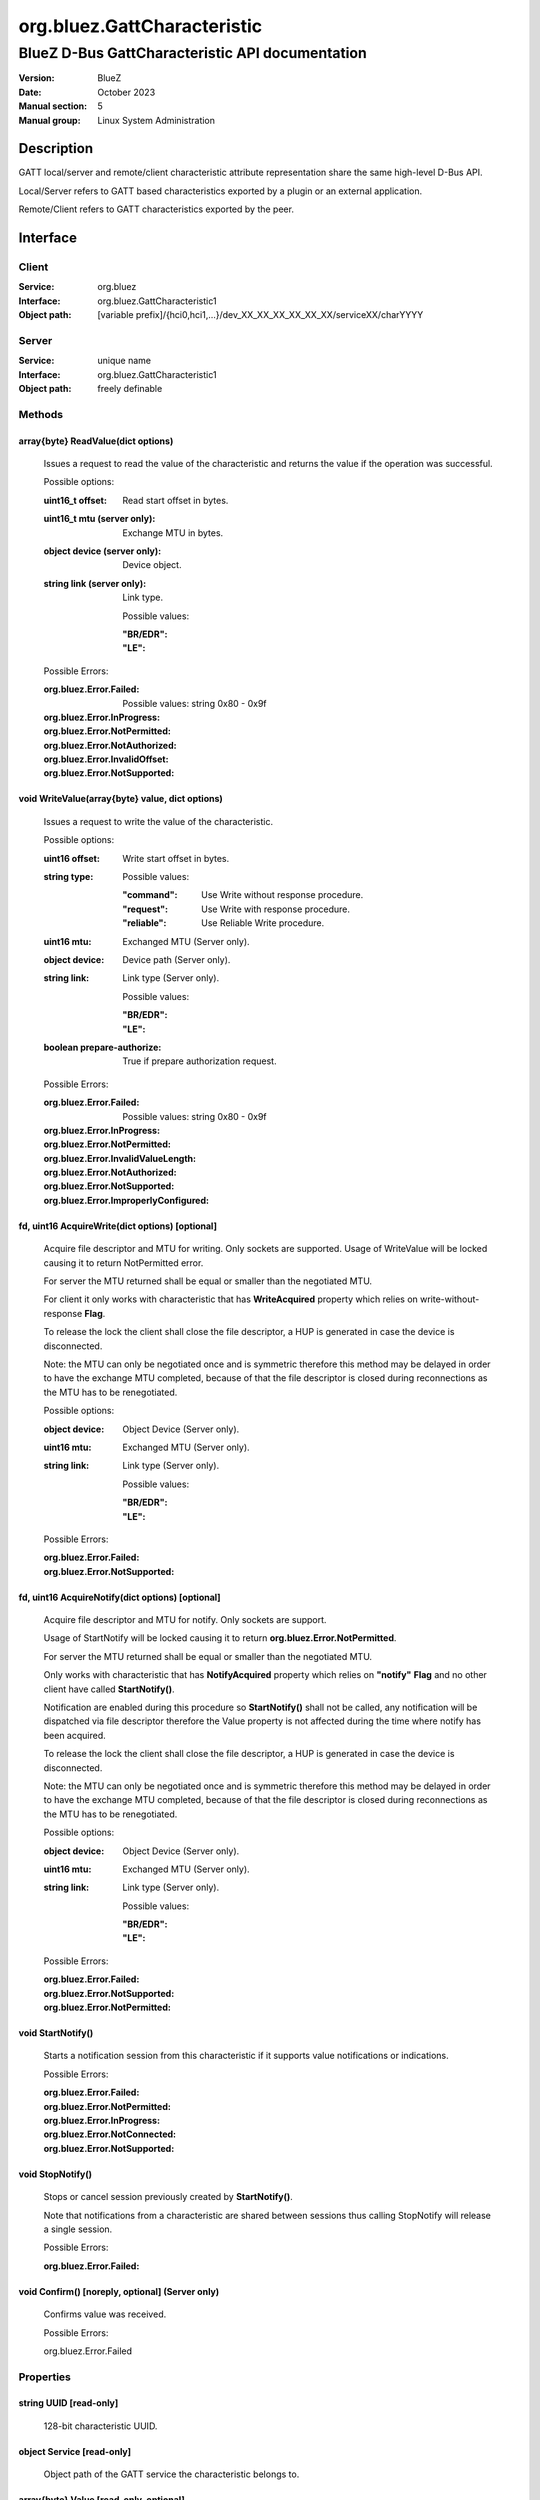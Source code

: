 ============================
org.bluez.GattCharacteristic
============================

------------------------------------------------
BlueZ D-Bus GattCharacteristic API documentation
------------------------------------------------

:Version: BlueZ
:Date: October 2023
:Manual section: 5
:Manual group: Linux System Administration

Description
===========

GATT local/server and remote/client characteristic attribute representation
share the same high-level D-Bus API.

Local/Server refers to GATT based characteristics exported by a plugin or an
external application.

Remote/Client refers to GATT characteristics exported by the peer.

Interface
=========

Client
------

:Service:	org.bluez
:Interface:	org.bluez.GattCharacteristic1
:Object path:	[variable prefix]/{hci0,hci1,...}/dev_XX_XX_XX_XX_XX_XX/serviceXX/charYYYY

Server
------

:Service:	unique name
:Interface:	org.bluez.GattCharacteristic1
:Object path:	freely definable

Methods
-------

array{byte} ReadValue(dict options)
```````````````````````````````````

	Issues a request to read the value of the characteristic and returns the
	value if the operation was successful.

	Possible options:

	:uint16_t offset:

		Read start offset in bytes.

	:uint16_t mtu (server only):

		Exchange MTU in bytes.

	:object device (server only):

		Device object.

	:string link (server only):

		Link type.

		Possible values:

		:"BR/EDR":
		:"LE":

	Possible Errors:

	:org.bluez.Error.Failed:

		Possible values: string 0x80 - 0x9f

	:org.bluez.Error.InProgress:
	:org.bluez.Error.NotPermitted:
	:org.bluez.Error.NotAuthorized:
	:org.bluez.Error.InvalidOffset:
	:org.bluez.Error.NotSupported:

void WriteValue(array{byte} value, dict options)
````````````````````````````````````````````````

	Issues a request to write the value of the characteristic.

	Possible options:

	:uint16 offset:

		Write start offset in bytes.

	:string type:

		Possible values:

		:"command":

			Use Write without response procedure.

		:"request":

			Use Write with response procedure.

		:"reliable":

			Use Reliable Write procedure.

	:uint16 mtu:

		Exchanged MTU (Server only).

	:object device:

		Device path (Server only).

	:string link:

		Link type (Server only).

		Possible values:

		:"BR/EDR":
		:"LE":

	:boolean prepare-authorize:

		True if prepare authorization request.

	Possible Errors:

	:org.bluez.Error.Failed:

		Possible values: string 0x80 - 0x9f

	:org.bluez.Error.InProgress:
	:org.bluez.Error.NotPermitted:
	:org.bluez.Error.InvalidValueLength:
	:org.bluez.Error.NotAuthorized:
	:org.bluez.Error.NotSupported:
	:org.bluez.Error.ImproperlyConfigured:

fd, uint16 AcquireWrite(dict options) [optional]
````````````````````````````````````````````````

	Acquire file descriptor and MTU for writing. Only sockets are supported.
	Usage of WriteValue will be locked causing it to return NotPermitted
	error.

	For server the MTU returned shall be equal or smaller than the
	negotiated MTU.

	For client it only works with characteristic that has **WriteAcquired**
	property which relies on write-without-response **Flag**.

	To release the lock the client shall close the file descriptor, a HUP
	is generated in case the device is disconnected.

	Note: the MTU can only be negotiated once and is symmetric therefore
	this method may be delayed in order to have the exchange MTU completed,
	because of that the file descriptor is closed during reconnections as
	the MTU has to be renegotiated.

	Possible options:

	:object device:

		Object Device (Server only).

	:uint16 mtu:

		Exchanged MTU (Server only).

	:string link:

		Link type (Server only).

		Possible values:

		:"BR/EDR":
		:"LE":

	Possible Errors:

	:org.bluez.Error.Failed:
	:org.bluez.Error.NotSupported:

fd, uint16 AcquireNotify(dict options) [optional]
`````````````````````````````````````````````````

	Acquire file descriptor and MTU for notify. Only sockets are support.

	Usage of StartNotify will be locked causing it to return
	**org.bluez.Error.NotPermitted**.

	For server the MTU returned shall be equal or smaller than the
	negotiated MTU.

	Only works with characteristic that has **NotifyAcquired** property
	which relies on **"notify"** **Flag** and no other client have called
	**StartNotify()**.

	Notification are enabled during this procedure so **StartNotify()**
	shall not be called, any notification will be dispatched via file
	descriptor therefore the Value property is not affected during the time
	where notify has been acquired.

	To release the lock the client shall close the file descriptor, a HUP is
	generated in case the device is disconnected.

	Note: the MTU can only be negotiated once and is symmetric therefore
	this method may be delayed in order to have the exchange MTU completed,
	because of that the file descriptor is closed during reconnections as
	the MTU has to be renegotiated.

	Possible options:

	:object device:

		Object Device (Server only).

	:uint16 mtu:

		Exchanged MTU (Server only).

	:string link:

		Link type (Server only).

		Possible values:

		:"BR/EDR":
		:"LE":

	Possible Errors:

	:org.bluez.Error.Failed:
	:org.bluez.Error.NotSupported:
	:org.bluez.Error.NotPermitted:

void StartNotify()
``````````````````

	Starts a notification session from this characteristic if it supports
	value notifications or indications.

	Possible Errors:

	:org.bluez.Error.Failed:
	:org.bluez.Error.NotPermitted:
	:org.bluez.Error.InProgress:
	:org.bluez.Error.NotConnected:
	:org.bluez.Error.NotSupported:

void StopNotify()
`````````````````

	Stops or cancel session previously created by **StartNotify()**.

	Note that notifications from a characteristic are shared between
	sessions thus calling StopNotify will release a single session.

	Possible Errors:

	:org.bluez.Error.Failed:

void Confirm() [noreply, optional] (Server only)
````````````````````````````````````````````````


	Confirms value was received.

	Possible Errors:

	org.bluez.Error.Failed

Properties
----------

string UUID [read-only]
```````````````````````

	128-bit characteristic UUID.

object Service [read-only]
``````````````````````````

	Object path of the GATT service the characteristic belongs to.

array{byte} Value [read-only, optional]
```````````````````````````````````````

	The cached value of the characteristic. This property gets updated only
	after a successful read request and when a notification or indication
	is received, upon which a PropertiesChanged signal will be emitted.

boolean WriteAcquired [read-only, optional]
```````````````````````````````````````````

	True, if this characteristic has been acquired by any client using
	AcquireWrite.

	For client properties is ommited in case 'write-without-response' flag
	is not set.

	For server the presence of this property indicates that AcquireWrite is
	supported.

boolean NotifyAcquired [read-only, optional]
````````````````````````````````````````````

	True, if this characteristic has been acquired by any client using
	AcquireNotify.

	For client this properties is ommited in case 'notify' flag is not set.

	For server the presence of this property indicates that AcquireNotify
	is supported.

boolean Notifying [read-only, optional]
```````````````````````````````````````

	True, if notifications or indications on this characteristic are
	currently enabled.

array{string} Flags [read-only]
```````````````````````````````

	Defines how the characteristic value can be used. See Core spec
	"Table 3.5: Characteristic Properties bit field", and
	"Table 3.8: Characteristic Extended Properties bit field".

	The "x-notify" and "x-indicate" flags restrict access to notifications
	and indications by imposing write restrictions on a characteristic's
	client characteristic configuration descriptor.

	Possible values:

	:"broadcast":
	:"read":
	:"write-without-response":
	:"write":
	:"notify":
	:"indicate":
	:"authenticated-signed-writes":
	:"extended-properties":
	:"reliable-write":
	:"writable-auxiliaries":
	:"encrypt-read":
	:"encrypt-write":
	:"encrypt-notify" (Server only):
	:"encrypt-indicate" (Server only):
	:"encrypt-authenticated-read":
	:"encrypt-authenticated-write":
	:"encrypt-authenticated-notify" (Server only):
	:"encrypt-authenticated-indicate" (Server only):
	:"secure-read" (Server only):
	:"secure-write" (Server only):
	:"secure-notify" (Server only):
	:"secure-indicate" (Server only):
	:"authorize":

uint16 Handle [read-only] (Client Only)
```````````````````````````````````````

	Characteristic handle.

uint16 Handle [read-write, optional] (Server Only)
``````````````````````````````````````````````````

	Characteristic handle. When available in the server it would attempt to
	use to allocate into the database which may fail, to auto allocate the
	value 0x0000 shall be used which will cause the allocated handle to be
	set once registered.

uint16 MTU [read-only]
``````````````````````

	Characteristic MTU, this is valid both for **ReadValue()** and
	**WriteValue()** but either method can use long procedures when
	supported.
